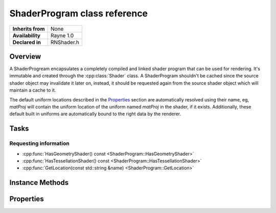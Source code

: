 .. _rnshaderprogram.rst:

*****************************
ShaderProgram class reference
*****************************

.. namespace:: RN
.. class:: ShaderProgram

+-------------------+------------+
| **Inherits from** |    None    |
+-------------------+------------+
| **Availability**  | Rayne 1.0  |
+-------------------+------------+
| **Declared in**   | RNShader.h |
+-------------------+------------+

Overview
========

A ShaderProgream encapsulates a completely compiled and linked shader program that can be used for rendering. It's immutable and created through the :cpp:class:`Shader` class. A ShaderProgram shouldn't be cached since the source shader object may invalidate it later on, instead, it should be requested again from the source shader object which will maintain a cache to it.

The default uniform locations described in the `Properties`_ section are automatically resolved using their name, eg, `matProj` will contain the uniform location of the uniform named `matProj` in the shader, if it exists. Additionally, these default built in uniforms are automatically bound to the right data by the renderer.

Tasks
=====

Requesting information
----------------------

* :cpp:func:`HasGeometryShader() const <ShaderProgram::HasGeometryShader>`
* :cpp:func:`HasTessellationShader() const <ShaderProgram::HasTessellationShader>`
* :cpp:func:`GetLocation(const std::string &name) <ShaderProgram::GetLocation>`


Instance Methods
================

.. class:: ShaderProgram
	
	.. function:: bool HasGeometryShader() const

		Returns true if the shader program has a linked geometry shader

	.. function:: bool HasTessellationShader() const

		Returns true if the shader program has linked tessellation shaders

	.. function:: GLuint GetLocation(const std::string &name)

		Returns the location of the uniform with the given name, or -1 if the uniform doesn't exist. This method should be favoured over calling `glGetUniformLocation()` as it maintains a cache of already resolved uniform locations.

Properties
==========

.. class:: ShaderProgram

	.. member:: GLuint program

		The handle to the OpenGL program

	.. member:: GLuint matProj

		The uniform location where the projection matrix is bound to.

	.. member:: GLuint matProjInverse

		The uniform location where the inverse projection matrix is bound to.

	.. member:: GLuint matView

		The uniform location where the view matrix is bound to

	.. member:: GLuint matViewInverse

		The uniform location where the inverse view matrix is bound to

	.. member:: GLuint matModel

		The uniform location where the model matrix is bound to

	.. member:: GLuint matModelInverse

		The uniform location where the inverse model matrix is bound to

	.. member:: GLuint matNormal

		The uniform location where the rotation matrix is bound to

	.. member:: GLuint matNormalInverse

		The uniform location where the inverse rotation matrix is bound to

	.. member:: GLuint matViewModel

		The uniform location where the view model matrix is bound to

	.. member:: GLuint matViewModelInverse

		The uniform location where the inverse view model matrix is bound to

	.. member:: GLuint matProjView

		The uniform location where the projection view matrix is bound to

	.. member:: GLuint matProjViewInverse

		The uniform location where the inverse projection view matrix is bound to

	.. member:: GLuint matProjViewModel

		The uniform location where the projection view model matrix is bound to

	.. member:: GLuint matProjViewModelInverse

		The uniform location where the inverse projection view model matrix is bound to

	.. member:: GLuint matBones

		The uniform location where the animation bone matrices are bound to

	.. member:: GLuint instancingData

		The uniform location where the instancing transform data is bound to

	.. member:: GLuint instancingIndices

		The uniform location where the instancing indices lookup table is bound to

	.. member:: GLuint attPosition

		The position vertex attribute location

	.. member:: GLuint attNormal

		The normal vertex attribute location

	.. member:: GLuint attTangent

		The tangent vertex attribute location

	.. member:: GLuint attTexcoord0

		The first UV set vertex attribute location

	.. member:: GLuint attTexcoord1

		The second UV set vertex attribute location

	.. member:: GLuint attColor0

		The first color set vertex attribute location

	.. member:: GLuint attColor1

		The second color set vertex attribute location

	.. member:: GLuint attBoneWeights

		The bone weight vertex attribute location

	.. member:: GLuint attBoneIndices

		The bone indices vertex attribute location

	.. member:: GLuint time

		Uniform location where the time since the application start is bound to (float)

	.. member:: GLuint frameSize

		Uniform location where the dimension of the rendering frame is bound to (vec4)

	.. member:: GLuint clipPlanes

		Uniform location where the clip plane is bound to (vec4)

	.. member:: GLuint discardThreshold

		Uniform location where the discard threshold is bound to (float)

	.. member:: GLuint fogPlanes

		Uniform location where the fog planes are bound to (vec4)

	.. member:: GLuint fogColor

		Uniform location where the fog color is bound to (vec4)

	.. member:: GLuint cameraAmbient

		Uniform location where the camera ambient is bound to (vec4)

	.. member:: GLuint ambient

		Uniform location where the ambient color of the material is bound to (vec4)

	.. member:: GLuint diffuse

		Uniform location where the diffuse color of the material is bound to (vec4)

	.. member:: GLuint specular

		Uniform location where the specular color of the material is bound to (vec4)

	.. member:: GLuint emissive

		Uniform location where the emissive color of the material is bound to (vec4)

	.. member:: GLuint viewPosition

		Uniform location where the camera position is bound to (vec3)

	.. member:: GLuint viewNormal

		Uniform location where the camera normal is bound to (vec3)

	.. member:: std::vector<GLuint> texlocations

		Vector with the texture uniform locations. Textures are automatically bound to the shader uniforms with names `mTexture0` to `mTexture31`, though names can be skipped (ie `mTexture0`, `mTexture2` to only have the first and third texture of the material bound).

	.. member:: std::vector<GLuint> texinfolocations

		Vector with the texture info locations. Similar naming as the texture location vector, but with `Info` appended. Eg `mTexture0Info`. The uniforms are a vec4  with the dimension of the texture bound to it.
